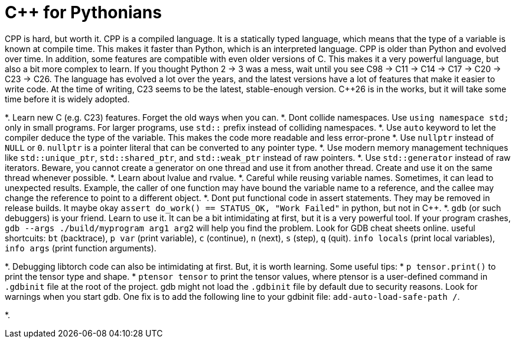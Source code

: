 
# C++ for Pythonians

CPP is hard, but worth it. CPP is a compiled language. It is a statically typed language, which means that the type of a variable is known at compile time. This makes it faster than Python, which is an interpreted language.
CPP is older than Python and evolved over time. In addition, some features are compatible with even older versions of C. This makes it a very powerful language, but also a bit more complex to learn.
If you thought Python 2 -> 3 was a mess, wait until you see C++98 -> C++11 -> C++14 -> C++17 -> C++20 -> C++23 -> C++26.
The language has evolved a lot over the years, and the latest versions have a lot of features that make it easier to write code.
At the time of writing, C++23 seems to be the latest, stable-enough version. C++26 is in the works, but it will take some time before it is widely adopted.


*. Learn new C++ (e.g. C++23) features. Forget the old ways when you can.
*. Dont collide namespaces. Use `using namespace std;` only in small programs. For larger programs, use `std::` prefix instead of colliding namespaces.
*. Use `auto` keyword to let the compiler deduce the type of the variable. This makes the code more readable and less error-prone
*. Use `nullptr` instead of `NULL` or `0`. `nullptr` is a pointer literal that can be converted to any pointer type.
*. Use modern memory management techniques like `std::unique_ptr`, `std::shared_ptr`, and `std::weak_ptr` instead of raw pointers.
*. Use `std::generator` instead of raw iterators. Beware, you cannot create a generator on one thread and use it from another thread. Create and use it on the same thread whenever possible.
*. Learn about lvalue and rvalue.
*. Careful while reusing variable names. Sometimes, it can lead to unexpected results. Example, the caller of one function may have bound the variable name to a reference, and the callee may change the reference to point to a different object.
*. Dont put functional code in assert statements. They may be removed in release builds.
  It maybe okay  `assert do_work() == STATUS_OK, "Work Failed"` in python, but not in C++.
*. `gdb` (or such debuggers) is your friend. Learn to use it. It can be a bit intimidating at first, but it is a very powerful tool. 
  If your program crashes, `gdb --args ./build/myprogram arg1 arg2` will help you find the problem. Look for GDB cheat sheets online.
  useful shortcuits: `bt` (backtrace), `p var` (print variable), `c` (continue), `n` (next), `s` (step), `q` (quit). `info locals` (print local variables), `info args` (print function arguments).

*. Debugging libtorch code can also be intimidating at first. But, it is worth learning. Some useful tips:
  * `p tensor.print()` to print the tensor type and shape.
  * ``ptensor tensor`` to print the tensor values, where ptensor is a user-defined command in `.gdbinit` file at the root of the project. gdb might not load the `.gdbinit` file by default due to security reasons. Look for warnings when you start gdb. One fix is to add the following line to your gdbinit file: `add-auto-load-safe-path /`. 

*. 

